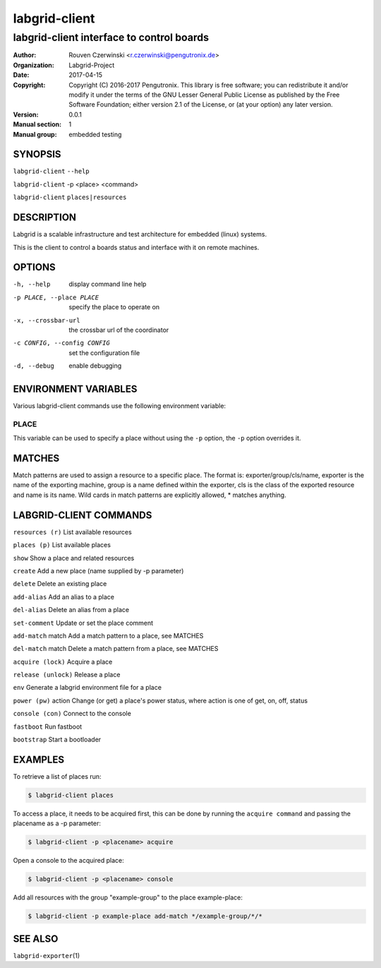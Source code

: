 ================
 labgrid-client
================

labgrid-client interface to control boards
==========================================

:Author: Rouven Czerwinski <r.czerwinski@pengutronix.de>
:organization: Labgrid-Project
:Date:   2017-04-15
:Copyright: Copyright (C) 2016-2017 Pengutronix. This library is free software;
            you can redistribute it and/or modify it under the terms of the GNU
            Lesser General Public License as published by the Free Software
            Foundation; either version 2.1 of the License, or (at your option)
            any later version.
:Version: 0.0.1
:Manual section: 1
:Manual group: embedded testing

SYNOPSIS
--------

``labgrid-client`` ``--help`` 

``labgrid-client`` -p <place> <command>

``labgrid-client`` ``places|resources`` 

DESCRIPTION
-----------
Labgrid is a scalable infrastructure and test architecture for embedded (linux) systems.

This is the client to control a boards status and interface with it on remote machines.

OPTIONS
-------
-h, --help
    display command line help
-p PLACE, --place PLACE
    specify the place to operate on
-x, --crossbar-url
    the crossbar url of the coordinator
-c CONFIG, --config CONFIG
    set the configuration file
-d, --debug
    enable debugging

ENVIRONMENT VARIABLES
---------------------
Various labgrid-client commands use the following environment variable:

PLACE
~~~~~
This variable can be used to specify a place without using the ``-p`` option, the ``-p`` option overrides it.

MATCHES
-------
Match patterns are used to assign a resource to a specific place. The format is:
exporter/group/cls/name, exporter is the name of the exporting machine, group is
a name defined within the exporter, cls is the class of the exported resource
and name is its name. Wild cards in match patterns are explicitly allowed, *
matches anything.

LABGRID-CLIENT COMMANDS
-----------------------
``resources (r)``       List available resources

``places (p)``          List available places

``show``                Show a place and related resources

``create``              Add a new place (name supplied by -p parameter)

``delete``              Delete an existing place

``add-alias``           Add an alias to a place

``del-alias``           Delete an alias from a place

``set-comment``         Update or set the place comment

``add-match`` match     Add a match pattern to a place, see MATCHES

``del-match`` match     Delete a match pattern from a place, see MATCHES

``acquire (lock)``      Acquire a place

``release (unlock)``    Release a place

``env``                 Generate a labgrid environment file for a place

``power (pw)`` action   Change (or get) a place's power status, where action is one of get, on, off, status

``console (con)``       Connect to the console

``fastboot``            Run fastboot

``bootstrap``           Start a bootloader

EXAMPLES
--------

To retrieve a list of places run:

.. code-block:: bash

   $ labgrid-client places


To access a place, it needs to be acquired first, this can be done by running
the ``acquire command`` and passing the placename as a -p parameter:

.. code-block:: bash

   $ labgrid-client -p <placename> acquire

Open a console to the acquired place:

.. code-block:: bash

   $ labgrid-client -p <placename> console

Add all resources with the group "example-group" to the place example-place:

.. code-block:: bash

   $ labgrid-client -p example-place add-match */example-group/*/*


SEE ALSO
--------

``labgrid-exporter``\(1)
